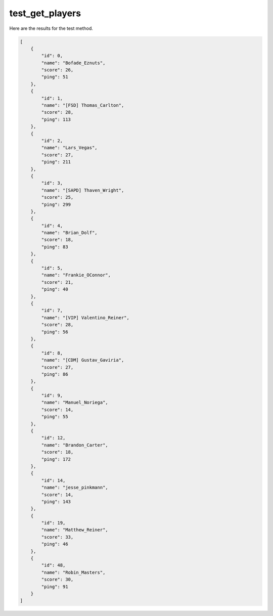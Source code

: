 test_get_players
================

Here are the results for the test method.

.. code-block:: json

	[
	    {
	        "id": 0,
	        "name": "Bofade_Eznuts",
	        "score": 26,
	        "ping": 51
	    },
	    {
	        "id": 1,
	        "name": "[FSD] Thomas_Carlton",
	        "score": 28,
	        "ping": 113
	    },
	    {
	        "id": 2,
	        "name": "Lars_Vegas",
	        "score": 27,
	        "ping": 211
	    },
	    {
	        "id": 3,
	        "name": "[SAPD] Thaven_Wright",
	        "score": 25,
	        "ping": 299
	    },
	    {
	        "id": 4,
	        "name": "Brian_Dolf",
	        "score": 18,
	        "ping": 83
	    },
	    {
	        "id": 5,
	        "name": "Frankie_OConnor",
	        "score": 21,
	        "ping": 40
	    },
	    {
	        "id": 7,
	        "name": "[VIP] Valentino_Reiner",
	        "score": 28,
	        "ping": 56
	    },
	    {
	        "id": 8,
	        "name": "[CDM] Gustav_Gaviria",
	        "score": 27,
	        "ping": 86
	    },
	    {
	        "id": 9,
	        "name": "Manuel_Noriega",
	        "score": 14,
	        "ping": 55
	    },
	    {
	        "id": 12,
	        "name": "Brandon_Carter",
	        "score": 18,
	        "ping": 172
	    },
	    {
	        "id": 14,
	        "name": "jesse_pinkmann",
	        "score": 14,
	        "ping": 143
	    },
	    {
	        "id": 19,
	        "name": "Matthew_Reiner",
	        "score": 33,
	        "ping": 46
	    },
	    {
	        "id": 48,
	        "name": "Robin_Masters",
	        "score": 30,
	        "ping": 91
	    }
	]
